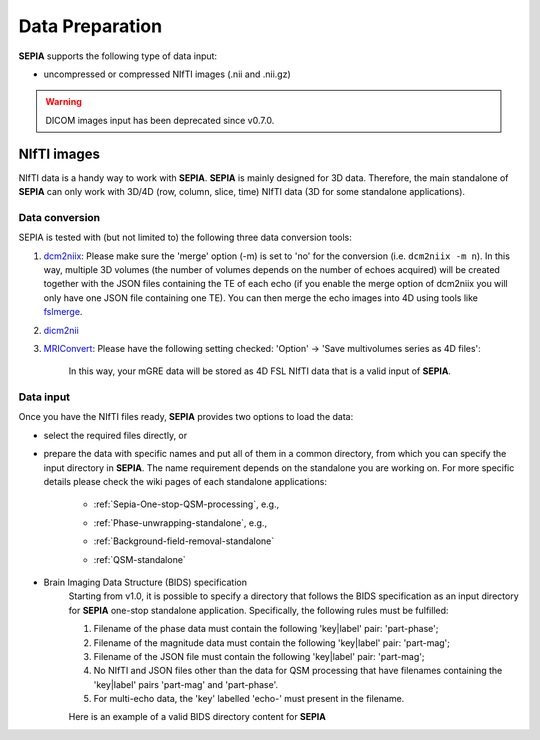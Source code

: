 Data Preparation
================

**SEPIA** supports the following type of data input:  

- uncompressed or compressed NIfTI images (.nii and .nii.gz)  

.. warning::
    DICOM images input has been deprecated since v0.7.0.

NIfTI images
------------

NIfTI data is a handy way to work with **SEPIA**. **SEPIA** is mainly designed for 3D data. Therefore, the main standalone of **SEPIA** can only work with 3D/4D (row, column, slice, time) NIfTI data (3D for some standalone applications).  

Data conversion
^^^^^^^^^^^^^^^

SEPIA is tested with (but not limited to) the following three data conversion tools:

1. `dcm2niix <https://github.com/neurolabusc/dcm2niix>`_: Please make sure the 'merge' option (-m) is set to 'no' for the conversion (i.e. ``dcm2niix -m n``). In this way, multiple 3D volumes (the number of volumes depends on the number of echoes acquired) will be created together with the JSON files containing the TE of each echo (if you enable the merge option of dcm2niix you will only have one JSON file containing one TE). You can then merge the echo images into 4D using tools like `fslmerge <https://fsl.fmrib.ox.ac.uk/fsl/fslwiki/Fslutils>`_.  

2. `dicm2nii <https://github.com/xiangruili/dicm2nii>`_

3. `MRIConvert <https://lcni.uoregon.edu/downloads/mriconvert>`_: Please have the following setting checked: 'Option' -> 'Save multivolumes series as 4D files':

    .. image:: images/mriconvert_save4d.png  

    In this way, your mGRE data will be stored as 4D FSL NIfTI data that is a valid input of **SEPIA**.  


Data input
^^^^^^^^^^

Once you have the NIfTI files ready, **SEPIA** provides two options to load the data: 

- select the required files directly, or  

- prepare the data with specific names and put all of them in a common directory, from which you can specify the input directory in **SEPIA**. The name requirement depends on the standalone you are working on. For more specific details please check the wiki pages of each standalone applications:

    - :ref:`Sepia-One-stop-QSM-processing`, e.g., 
        .. image:: images/one-stop-directory-input.png 

    - :ref:`Phase-unwrapping-standalone`, e.g., 
        .. image:: images/one-stop-directory-input.png 

    - :ref:`Background-field-removal-standalone` 
        .. image:: images/bfr-directory-input.png
    
    - :ref:`QSM-standalone` 
        .. image:: images/qsm-directory-input.png

- Brain Imaging Data Structure (BIDS) specification
    Starting from v1.0, it is possible to specify a directory that follows the BIDS specification as an input directory for **SEPIA** one-stop standalone application. Specifically, the following rules must be fulfilled:

    1. Filename of the phase data must contain the following 'key|label' pair: 'part-phase';

    2. Filename of the magnitude data must contain the following 'key|label' pair: 'part-mag';

    3. Filename of the JSON file must contain the following 'key|label' pair: 'part-mag';

    4. No NIfTI and JSON files other than the data for QSM processing that have filenames containing the 'key|label' pairs 'part-mag' and 'part-phase'.

    5. For multi-echo data, the 'key' labelled 'echo-' must present in the filename.

    Here is an example of a valid BIDS directory content for **SEPIA**

    .. image:: images/bids_directory.png  

